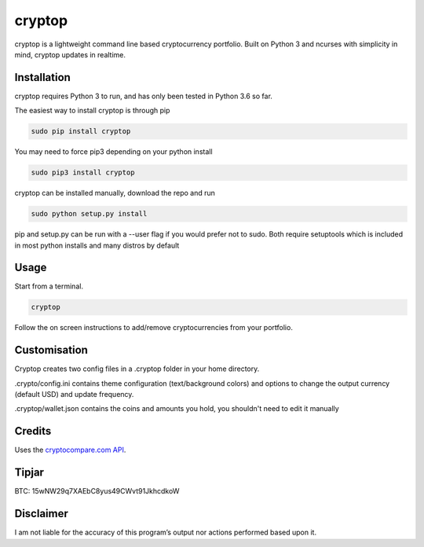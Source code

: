 cryptop
=======
cryptop is a lightweight command line based cryptocurrency portfolio.
Built on Python 3 and ncurses with simplicity in mind, cryptop updates in realtime.

.. image:: img\cryptop.png

Installation
------------

cryptop requires Python 3 to run, and has only been tested in Python 3.6 so far.

The easiest way to install cryptop is through pip

.. code:: bash

    sudo pip install cryptop
    
You may need to force pip3 depending on your python install

.. code:: bash

    sudo pip3 install cryptop

cryptop can be installed manually, download the repo and run

.. code:: bash

    sudo python setup.py install

pip and setup.py can be run with a --user flag if you would prefer not to sudo. Both require setuptools which is included in most python installs and many distros by default

Usage
-----

Start from a terminal.

.. code:: bash

    cryptop

Follow the on screen instructions to add/remove cryptocurrencies from your portfolio.

Customisation
-------------

Cryptop creates two config files in a .cryptop folder in your home directory.

.crypto/config.ini contains theme configuration (text/background colors) and
options to change the output currency (default USD) and update frequency.

.. image:: img\fall.png

.. image:: img\aesth.png

.cryptop/wallet.json contains the coins and amounts you hold, you shouldn't need to edit it manually

Credits
-------

Uses the `cryptocompare.com API
<http://www.cryptocompare.com/>`_.

Tipjar
------

BTC: 15wNW29q7XAEbC8yus49CWvt91JkhcdkoW

Disclaimer
----------

I am not liable for the accuracy of this program’s output nor actions
performed based upon it.
